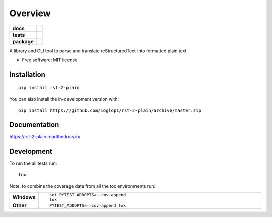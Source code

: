 ========
Overview
========

.. start-badges

.. list-table::
    :stub-columns: 1

    * - docs
      - |docs|
    * - tests
      - |
        | |codecov|
    * - package
      - | |version| |wheel| |supported-versions| |supported-implementations|
        | |commits-since|
.. |docs| image:: https://readthedocs.org/projects/rst-2-plain/badge/?style=flat
    :target: https://readthedocs.org/projects/rst-2-plain
    :alt: Documentation Status

.. |codecov| image:: https://codecov.io/github/1oglop1/rst-2-plain/coverage.svg?branch=master
    :alt: Coverage Status
    :target: https://codecov.io/github/1oglop1/rst-2-plain

.. |version| image:: https://img.shields.io/pypi/v/rst-2-plain.svg
    :alt: PyPI Package latest release
    :target: https://pypi.org/project/rst-2-plain

.. |wheel| image:: https://img.shields.io/pypi/wheel/rst-2-plain.svg
    :alt: PyPI Wheel
    :target: https://pypi.org/project/rst-2-plain

.. |supported-versions| image:: https://img.shields.io/pypi/pyversions/rst-2-plain.svg
    :alt: Supported versions
    :target: https://pypi.org/project/rst-2-plain

.. |supported-implementations| image:: https://img.shields.io/pypi/implementation/rst-2-plain.svg
    :alt: Supported implementations
    :target: https://pypi.org/project/rst-2-plain

.. |commits-since| image:: https://img.shields.io/github/commits-since/1oglop1/rst-2-plain/v0.0.0.svg
    :alt: Commits since latest release
    :target: https://github.com/1oglop1/rst-2-plain/compare/v0.0.0...master



.. end-badges

A library and CLI tool to parse and translate reStructuredText into formatted plain text.

* Free software: MIT license

Installation
============

::

    pip install rst-2-plain

You can also install the in-development version with::

    pip install https://github.com/1oglop1/rst-2-plain/archive/master.zip


Documentation
=============


https://rst-2-plain.readthedocs.io/


Development
===========

To run the all tests run::

    tox

Note, to combine the coverage data from all the tox environments run:

.. list-table::
    :widths: 10 90
    :stub-columns: 1

    - - Windows
      - ::

            set PYTEST_ADDOPTS=--cov-append
            tox

    - - Other
      - ::

            PYTEST_ADDOPTS=--cov-append tox
